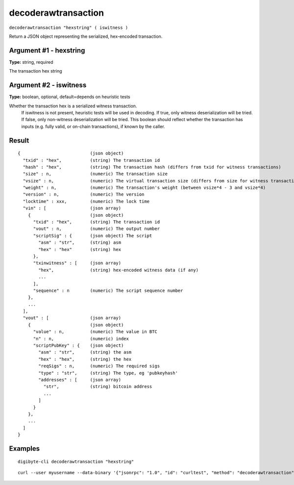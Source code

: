 .. This file is licensed under the MIT License (MIT) available on
   http://opensource.org/licenses/MIT.

decoderawtransaction
====================

``decoderawtransaction "hexstring" ( iswitness )``

Return a JSON object representing the serialized, hex-encoded transaction.

Argument #1 - hexstring
~~~~~~~~~~~~~~~~~~~~~~~

**Type:** string, required

The transaction hex string

Argument #2 - iswitness
~~~~~~~~~~~~~~~~~~~~~~~

**Type:** boolean, optional, default=depends on heuristic tests

Whether the transaction hex is a serialized witness transaction.
       If iswitness is not present, heuristic tests will be used in decoding.
       If true, only witness deserialization will be tried.
       If false, only non-witness deserialization will be tried.
       This boolean should reflect whether the transaction has inputs
       (e.g. fully valid, or on-chain transactions), if known by the caller.

Result
~~~~~~

::

  {                           (json object)
    "txid" : "hex",           (string) The transaction id
    "hash" : "hex",           (string) The transaction hash (differs from txid for witness transactions)
    "size" : n,               (numeric) The transaction size
    "vsize" : n,              (numeric) The virtual transaction size (differs from size for witness transactions)
    "weight" : n,             (numeric) The transaction's weight (between vsize*4 - 3 and vsize*4)
    "version" : n,            (numeric) The version
    "locktime" : xxx,         (numeric) The lock time
    "vin" : [                 (json array)
      {                       (json object)
        "txid" : "hex",       (string) The transaction id
        "vout" : n,           (numeric) The output number
        "scriptSig" : {       (json object) The script
          "asm" : "str",      (string) asm
          "hex" : "hex"       (string) hex
        },
        "txinwitness" : [     (json array)
          "hex",              (string) hex-encoded witness data (if any)
          ...
        ],
        "sequence" : n        (numeric) The script sequence number
      },
      ...
    ],
    "vout" : [                (json array)
      {                       (json object)
        "value" : n,          (numeric) The value in BTC
        "n" : n,              (numeric) index
        "scriptPubKey" : {    (json object)
          "asm" : "str",      (string) the asm
          "hex" : "hex",      (string) the hex
          "reqSigs" : n,      (numeric) The required sigs
          "type" : "str",     (string) The type, eg 'pubkeyhash'
          "addresses" : [     (json array)
            "str",            (string) bitcoin address
            ...
          ]
        }
      },
      ...
    ]
  }

Examples
~~~~~~~~


.. highlight:: shell

::

  digibyte-cli decoderawtransaction "hexstring"

::

  curl --user myusername --data-binary '{"jsonrpc": "1.0", "id": "curltest", "method": "decoderawtransaction", "params": ["hexstring"]}' -H 'content-type: text/plain;' http://127.0.0.1:14022/

